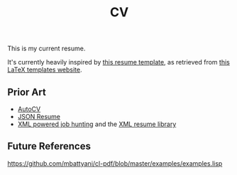 #+title: CV
This is my current resume.

It's currently heavily inspired by [[https://github.com/deedy/Deedy-Resume][this resume template]], as retrieved from [[https://www.latextemplates.com/template/deedy-resume-cv][this LaTeX templates website]].

** Prior Art
- [[https://github.com/poldrack/autoCV][AutoCV]]
- [[https://jsonresume.org/][JSON Resume]]
- [[https://www.xml.com/pub/a/2003/05/28/qa.html][XML powered job hunting]] and the [[http://xmlresume.sourceforge.net/][XML resume library]]
** Future References
https://github.com/mbattyani/cl-pdf/blob/master/examples/examples.lisp
